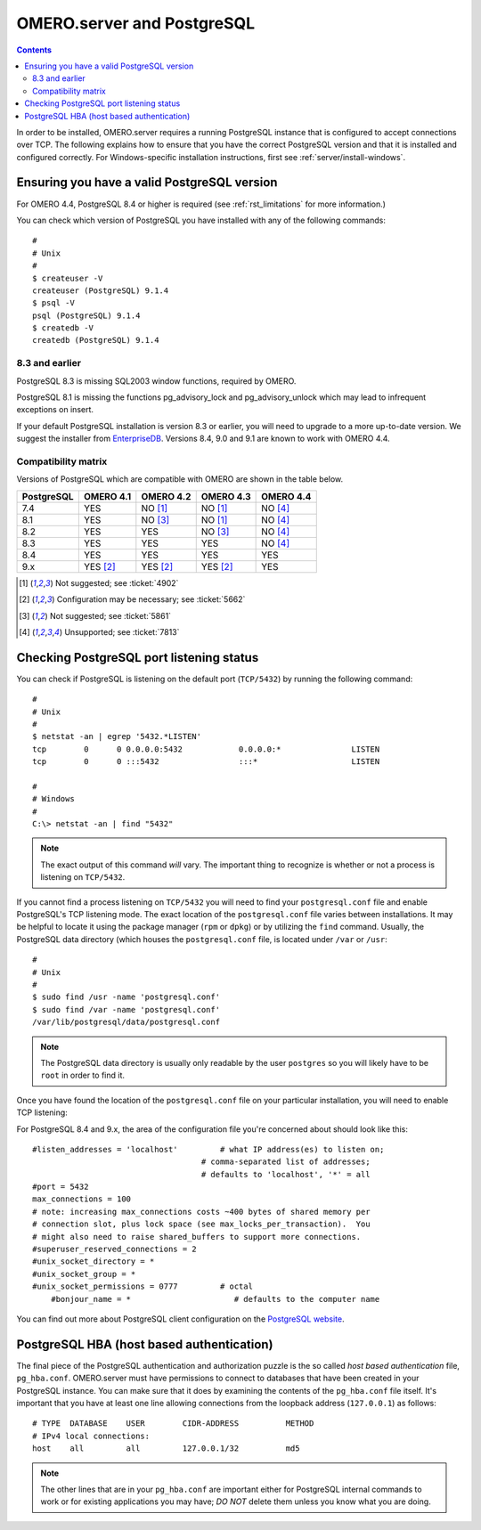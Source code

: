 .. _server/postgresql:

OMERO.server and PostgreSQL
===========================

.. contents::

In order to be installed, OMERO.server requires a running PostgreSQL
instance that is configured to accept connections over TCP. The
following explains how to ensure that you have the correct PostgreSQL
version and that it is installed and configured correctly. For
Windows-specific installation instructions, first see
:ref:`server/install-windows`.

Ensuring you have a valid PostgreSQL version
--------------------------------------------

For OMERO 4.4, PostgreSQL 8.4 or higher is required (see :ref:`rst_limitations` for more information.)

You can check which version of PostgreSQL you have installed with any of
the following commands:

::

           #
           # Unix
           #
           $ createuser -V
           createuser (PostgreSQL) 9.1.4
           $ psql -V
           psql (PostgreSQL) 9.1.4
           $ createdb -V
           createdb (PostgreSQL) 9.1.4
       

8.3 and earlier
~~~~~~~~~~~~~~~

PostgreSQL 8.3 is missing SQL2003 window functions, required by OMERO.

PostgreSQL 8.1 is missing the functions pg\_advisory\_lock and
pg\_advisory\_unlock which may lead to infrequent exceptions on insert.

If your default PostgreSQL installation is version 8.3 or earlier, you
will need to upgrade to a more up-to-date version. We suggest the
installer from `EnterpriseDB <http://www.enterprisedb.com/>`_. Versions
8.4, 9.0 and 9.1 are known to work with OMERO 4.4.

Compatibility matrix
~~~~~~~~~~~~~~~~~~~~

Versions of PostgreSQL which are compatible with OMERO are shown in
the table below.

+------------+-----------+-----------+-----------+-----------+
| PostgreSQL | OMERO 4.1 | OMERO 4.2 | OMERO 4.3 | OMERO 4.4 |
+============+===========+===========+===========+===========+
| 7.4        | YES       | NO [1]_   | NO [1]_   | NO [4]_   |
+------------+-----------+-----------+-----------+-----------+
| 8.1        | YES       | NO [3]_   | NO [1]_   | NO [4]_   |
+------------+-----------+-----------+-----------+-----------+
| 8.2        | YES       | YES       | NO [3]_   | NO [4]_   |
+------------+-----------+-----------+-----------+-----------+
| 8.3        | YES       | YES       | YES       | NO [4]_   |
+------------+-----------+-----------+-----------+-----------+
| 8.4        | YES       | YES       | YES       | YES       |
+------------+-----------+-----------+-----------+-----------+
| 9.x        | YES [2]_  | YES [2]_  | YES [2]_  | YES       |
+------------+-----------+-----------+-----------+-----------+


.. [1]  Not suggested; see :ticket:`4902`

.. [2]  Configuration may be necessary; see :ticket:`5662`

.. [3]  Not suggested; see :ticket:`5861`

.. [4]  Unsupported; see :ticket:`7813`




Checking PostgreSQL port listening status
-----------------------------------------

You can check if PostgreSQL is listening on the default port
(``TCP/5432``) by running the following command:

::

    #
    # Unix
    #
    $ netstat -an | egrep '5432.*LISTEN'
    tcp        0      0 0.0.0.0:5432            0.0.0.0:*               LISTEN
    tcp        0      0 :::5432                 :::*                    LISTEN

    #
    # Windows
    #
    C:\> netstat -an | find "5432"

.. note::  
	The exact output of this command *will* vary. The important
	thing to recognize is whether or not a process is listening on
	``TCP/5432``.

If you cannot find a process listening on ``TCP/5432`` you will need to
find your ``postgresql.conf`` file and enable PostgreSQL's TCP listening
mode. The exact location of the ``postgresql.conf`` file varies between
installations. It may be helpful to locate it using the package manager
(``rpm`` or ``dpkg``) or by utilizing the ``find`` command. Usually, the
PostgreSQL data directory (which houses the ``postgresql.conf`` file, is
located under ``/var`` or ``/usr``:

::

    #
    # Unix
    #
    $ sudo find /usr -name 'postgresql.conf'
    $ sudo find /var -name 'postgresql.conf'
    /var/lib/postgresql/data/postgresql.conf

.. note:: 
	The PostgreSQL data directory is usually only readable by the
	user ``postgres`` so you will likely have to be ``root`` in order to
	find it.

Once you have found the location of the ``postgresql.conf`` file on your
particular installation, you will need to enable TCP listening:

For PostgreSQL 8.4 and 9.x, the area of the configuration file you're
concerned about should look like this:

::

    #listen_addresses = 'localhost'         # what IP address(es) to listen on;
                                        # comma-separated list of addresses;
                                        # defaults to 'localhost', '*' = all
    #port = 5432
    max_connections = 100
    # note: increasing max_connections costs ~400 bytes of shared memory per
    # connection slot, plus lock space (see max_locks_per_transaction).  You
    # might also need to raise shared_buffers to support more connections.
    #superuser_reserved_connections = 2
    #unix_socket_directory = *
    #unix_socket_group = *
    #unix_socket_permissions = 0777         # octal
	#bonjour_name = *                      # defaults to the computer name

You can find out more about PostgreSQL client configuration on the 
`PostgreSQL website <http://www.postgresql.org>`_.

PostgreSQL HBA (host based authentication)
------------------------------------------

The final piece of the PostgreSQL authentication and authorization
puzzle is the so called *host based authentication* file,
``pg_hba.conf``. OMERO.server must have permissions to connect to
databases that have been created in your PostgreSQL instance. You can
make sure that it does by examining the contents of the ``pg_hba.conf``
file itself. It's important that you have at least one line allowing
connections from the loopback address (``127.0.0.1``) as follows:

::

    # TYPE  DATABASE    USER        CIDR-ADDRESS          METHOD
    # IPv4 local connections:
    host    all         all         127.0.0.1/32          md5

.. note:: 
	The other lines that are in your ``pg_hba.conf`` are important
   	either for PostgreSQL internal commands to work or for existing
	applications you may have; *DO NOT* delete them unless you know what you
	are doing.

.. seealso::

	`PostgreSQL 9.1  <http://www.postgresql.org/docs/9.1/interactive/index.html>`_ 
		Interactive Documentation for PostgreSQL 9.1
		
	`Client Authentication <http://www.postgresql.org/docs/9.1/interactive/client-authentication.html>`_.
		Chapter of the PostgreSQL Documentation about Client Authentification
